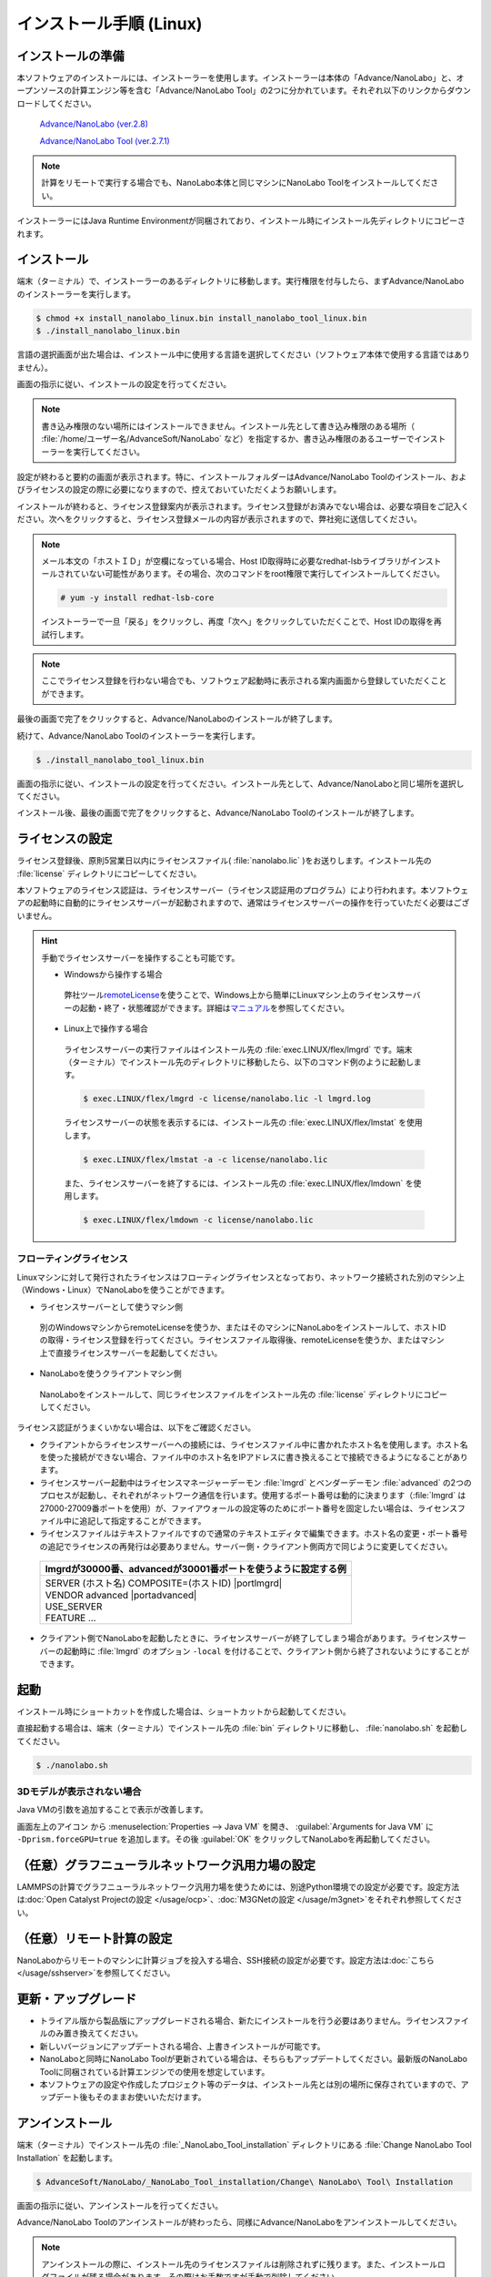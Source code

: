 .. _linux:

============================
インストール手順 (Linux)
============================

.. _preparel:

インストールの準備
==============================

本ソフトウェアのインストールには、インストーラーを使用します。インストーラーは本体の「Advance/NanoLabo」と、オープンソースの計算エンジン等を含む「Advance/NanoLabo Tool」の2つに分かれています。それぞれ以下のリンクからダウンロードしてください。

 `Advance/NanoLabo (ver.2.8) <https://www.nanolabo.advancesoft.jp/?wpdmdl=1115>`_

 `Advance/NanoLabo Tool (ver.2.7.1) <https://www.nanolabo.advancesoft.jp/?wpdmdl=1085>`_

.. note::

   計算をリモートで実行する場合でも、NanoLabo本体と同じマシンにNanoLabo Toolをインストールしてください。

インストーラーにはJava Runtime Environmentが同梱されており、インストール時にインストール先ディレクトリにコピーされます。

.. _installerl:

インストール
=============================

端末（ターミナル）で、インストーラーのあるディレクトリに移動します。実行権限を付与したら、まずAdvance/NanoLaboのインストーラーを実行します。

.. code-block:: console

 $ chmod +x install_nanolabo_linux.bin install_nanolabo_tool_linux.bin
 $ ./install_nanolabo_linux.bin

言語の選択画面が出た場合は、インストール中に使用する言語を選択してください（ソフトウェア本体で使用する言語ではありません）。

画面の指示に従い、インストールの設定を行ってください。

.. note::

 書き込み権限のない場所にはインストールできません。インストール先として書き込み権限のある場所（ :file:`/home/ユーザー名/AdvanceSoft/NanoLabo` など）を指定するか、書き込み権限のあるユーザーでインストーラーを実行してください。

設定が終わると要約の画面が表示されます。特に、インストールフォルダーはAdvance/NanoLabo Toolのインストール、およびライセンスの設定の際に必要になりますので、控えておいていただくようお願いします。

.. image:: /img/install_summary_l.png

インストールが終わると、ライセンス登録案内が表示されます。ライセンス登録がお済みでない場合は、必要な項目をご記入ください。次へをクリックすると、ライセンス登録メールの内容が表示されますので、弊社宛に送信してください。

.. image:: /img/install_license_l.png

.. note::

 メール本文の「ホストＩＤ」が空欄になっている場合、Host ID取得時に必要なredhat-lsbライブラリがインストールされていない可能性があります。その場合、次のコマンドをroot権限で実行してインストールしてください。

 .. code-block:: console

  # yum -y install redhat-lsb-core

 インストーラーで一旦「戻る」をクリックし、再度「次へ」をクリックしていただくことで、Host IDの取得を再試行します。

.. note::

 ここでライセンス登録を行わない場合でも、ソフトウェア起動時に表示される案内画面から登録していただくことができます。

最後の画面で完了をクリックすると、Advance/NanoLaboのインストールが終了します。

続けて、Advance/NanoLabo Toolのインストーラーを実行します。

.. code-block:: console

 $ ./install_nanolabo_tool_linux.bin

画面の指示に従い、インストールの設定を行ってください。インストール先として、Advance/NanoLaboと同じ場所を選択してください。

.. image:: /img/install_tool_l.png

インストール後、最後の画面で完了をクリックすると、Advance/NanoLabo Toolのインストールが終了します。

.. _licensel:

ライセンスの設定
=============================

ライセンス登録後、原則5営業日以内にライセンスファイル( :file:`nanolabo.lic` )をお送りします。インストール先の :file:`license` ディレクトリにコピーしてください。

本ソフトウェアのライセンス認証は、ライセンスサーバー（ライセンス認証用のプログラム）により行われます。本ソフトウェアの起動時に自動的にライセンスサーバーが起動されますので、通常はライセンスサーバーの操作を行っていただく必要はございません。

.. hint::

 手動でライセンスサーバーを操作することも可能です。

 - Windowsから操作する場合

  弊社ツール\ `remoteLicense <https://remotelicense-doc.readthedocs.io/ja/latest/>`_\ を使うことで、Windows上から簡単にLinuxマシン上のライセンスサーバーの起動・終了・状態確認ができます。詳細は\ `マニュアル <https://remotelicense-doc.readthedocs.io/ja/latest/>`_\ を参照してください。

 - Linux上で操作する場合

  ライセンスサーバーの実行ファイルはインストール先の :file:`exec.LINUX/flex/lmgrd` です。端末（ターミナル）でインストール先のディレクトリに移動したら、以下のコマンド例のように起動します。

  .. code-block:: console

   $ exec.LINUX/flex/lmgrd -c license/nanolabo.lic -l lmgrd.log

  ライセンスサーバーの状態を表示するには、インストール先の :file:`exec.LINUX/flex/lmstat` を使用します。

  .. code-block:: console

   $ exec.LINUX/flex/lmstat -a -c license/nanolabo.lic

  また、ライセンスサーバーを終了するには、インストール先の :file:`exec.LINUX/flex/lmdown` を使用します。

  .. code-block:: console

   $ exec.LINUX/flex/lmdown -c license/nanolabo.lic

.. _floating:

フローティングライセンス
-----------------------------

Linuxマシンに対して発行されたライセンスはフローティングライセンスとなっており、ネットワーク接続された別のマシン上（Windows・Linux）でNanoLaboを使うことができます。

- ライセンスサーバーとして使うマシン側

 別のWindowsマシンからremoteLicenseを使うか、またはそのマシンにNanoLaboをインストールして、ホストIDの取得・ライセンス登録を行ってください。ライセンスファイル取得後、remoteLicenseを使うか、またはマシン上で直接ライセンスサーバーを起動してください。

- NanoLaboを使うクライアントマシン側

 NanoLaboをインストールして、同じライセンスファイルをインストール先の :file:`license` ディレクトリにコピーしてください。

ライセンス認証がうまくいかない場合は、以下をご確認ください。

- クライアントからライセンスサーバーへの接続には、ライセンスファイル中に書かれたホスト名を使用します。ホスト名を使った接続ができない場合、ファイル中のホスト名をIPアドレスに書き換えることで接続できるようになることがあります。

- ライセンスサーバー起動中はライセンスマネージャーデーモン :file:`lmgrd` とベンダーデーモン :file:`advanced` の2つのプロセスが起動し、それぞれがネットワーク通信を行います。使用するポート番号は動的に決まります（\ :file:`lmgrd` は27000-27009番ポートを使用）が、ファイアウォールの設定等のためにポート番号を固定したい場合は、ライセンスファイル中に追記して指定することができます。

- ライセンスファイルはテキストファイルですので通常のテキストエディタで編集できます。ホスト名の変更・ポート番号の追記でライセンスの再発行は必要ありません。サーバー側・クライアント側両方で同じように変更してください。

 .. table::

  +-----------------------------------------------------------------------------+
  | lmgrdが30000番、advancedが30001番ポートを使うように設定する例               |
  +=============================================================================+
  || SERVER (ホスト名) COMPOSITE=(ホストID) |portlmgrd|                         |
  || VENDOR advanced |portadvanced|                                             |
  || USE_SERVER                                                                 |
  || FEATURE ...                                                                |
  +-----------------------------------------------------------------------------+

- クライアント側でNanoLaboを起動したときに、ライセンスサーバーが終了してしまう場合があります。ライセンスサーバーの起動時に :file:`lmgrd` のオプション ``-local`` を付けることで、クライアント側から終了されないようにすることができます。

.. |portlmgrd| raw:: html

   <font color="blue">30000</font>

.. |portadvanced| raw:: html

   <font color="blue">PORT=30001</font>

.. _launchl:

起動
=============================

インストール時にショートカットを作成した場合は、ショートカットから起動してください。

直接起動する場合は、端末（ターミナル）でインストール先の :file:`bin` ディレクトリに移動し、 :file:`nanolabo.sh` を起動してください。

.. code-block:: console

 $ ./nanolabo.sh

.. _fix3ddisplay:

3Dモデルが表示されない場合
--------------------------------

Java VMの引数を追加することで表示が改善します。

画面左上のアイコン |mainmenuicon| から :menuselection:`Properties --> Java VM` を開き、 :guilabel:`Arguments for Java VM` に ``-Dprism.forceGPU=true`` を追加します。その後 :guilabel:`OK` をクリックしてNanoLaboを再起動してください。

.. |mainmenuicon| image:: /img/mainmenuicon.png

.. _ocpl:

（任意）グラフニューラルネットワーク汎用力場の設定
====================================================

LAMMPSの計算でグラフニューラルネットワーク汎用力場を使うためには、別途Python環境での設定が必要です。設定方法は\ :doc:`Open Catalyst Projectの設定 </usage/ocp>`\ 、\ :doc:`M3GNetの設定 </usage/m3gnet>`\ をそれぞれ参照してください。

.. _sshl:

（任意）リモート計算の設定
=================================================

NanoLaboからリモートのマシンに計算ジョブを投入する場合、SSH接続の設定が必要です。設定方法は\ :doc:`こちら </usage/sshserver>`\ を参照してください。

.. _upgradel:

更新・アップグレード
=============================

- トライアル版から製品版にアップグレードされる場合、新たにインストールを行う必要はありません。ライセンスファイルのみ置き換えてください。

- 新しいバージョンにアップデートされる場合、上書きインストールが可能です。

- NanoLaboと同時にNanoLabo Toolが更新されている場合は、そちらもアップデートしてください。最新版のNanoLabo Toolに同梱されている計算エンジンでの使用を想定しています。

- 本ソフトウェアの設定や作成したプロジェクト等のデータは、インストール先とは別の場所に保存されていますので、アップデート後もそのままお使いいただけます。

.. _uninstalll:

アンインストール
=============================

端末（ターミナル）でインストール先の :file:`_NanoLabo_Tool_installation` ディレクトリにある :file:`Change NanoLabo Tool Installation` を起動します。

.. code-block:: console

 $ AdvanceSoft/NanoLabo/_NanoLabo_Tool_installation/Change\ NanoLabo\ Tool\ Installation

画面の指示に従い、アンインストールを行ってください。

Advance/NanoLabo Toolのアンインストールが終わったら、同様にAdvance/NanoLaboをアンインストールしてください。

.. note::

   アンインストールの際に、インストール先のライセンスファイルは削除されずに残ります。また、インストールログファイルが残る場合があります。その際はお手数ですが手動で削除してください。

.. note::

   本ソフトウェアの設定や作成したプロジェクト等のデータは、インストール先とは別の場所（ :file:`ホームディレクトリ/.nanolabo` ）に保存され、アンインストール時には削除されません。必要に応じ、手動で削除してください。
